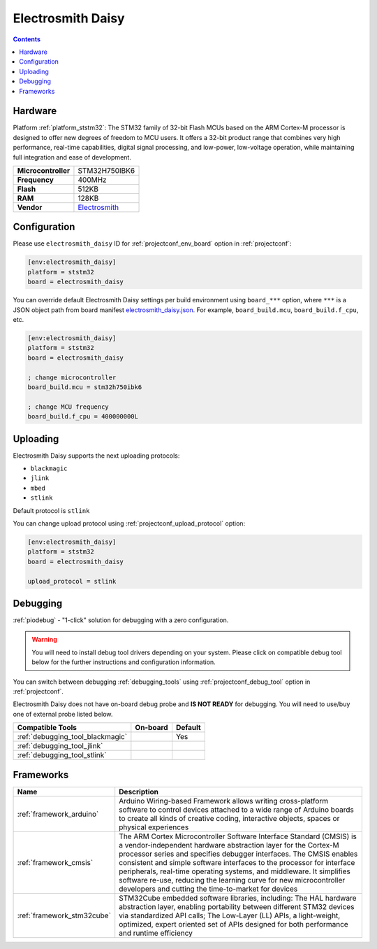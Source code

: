 ..  Copyright (c) 2014-present PlatformIO <contact@platformio.org>
    Licensed under the Apache License, Version 2.0 (the "License");
    you may not use this file except in compliance with the License.
    You may obtain a copy of the License at
       http://www.apache.org/licenses/LICENSE-2.0
    Unless required by applicable law or agreed to in writing, software
    distributed under the License is distributed on an "AS IS" BASIS,
    WITHOUT WARRANTIES OR CONDITIONS OF ANY KIND, either express or implied.
    See the License for the specific language governing permissions and
    limitations under the License.

.. _board_ststm32_electrosmith_daisy:

Electrosmith Daisy
==================

.. contents::

Hardware
--------

Platform :ref:`platform_ststm32`: The STM32 family of 32-bit Flash MCUs based on the ARM Cortex-M processor is designed to offer new degrees of freedom to MCU users. It offers a 32-bit product range that combines very high performance, real-time capabilities, digital signal processing, and low-power, low-voltage operation, while maintaining full integration and ease of development.

.. list-table::

  * - **Microcontroller**
    - STM32H750IBK6
  * - **Frequency**
    - 400MHz
  * - **Flash**
    - 512KB
  * - **RAM**
    - 128KB
  * - **Vendor**
    - `Electrosmith <https://www.electro-smith.com/daisy/daisy?utm_source=platformio.org&utm_medium=docs>`__


Configuration
-------------

Please use ``electrosmith_daisy`` ID for :ref:`projectconf_env_board` option in :ref:`projectconf`:

.. code-block:: ini

  [env:electrosmith_daisy]
  platform = ststm32
  board = electrosmith_daisy

You can override default Electrosmith Daisy settings per build environment using
``board_***`` option, where ``***`` is a JSON object path from
board manifest `electrosmith_daisy.json <https://github.com/platformio/platform-ststm32/blob/master/boards/electrosmith_daisy.json>`_. For example,
``board_build.mcu``, ``board_build.f_cpu``, etc.

.. code-block:: ini

  [env:electrosmith_daisy]
  platform = ststm32
  board = electrosmith_daisy

  ; change microcontroller
  board_build.mcu = stm32h750ibk6

  ; change MCU frequency
  board_build.f_cpu = 400000000L


Uploading
---------
Electrosmith Daisy supports the next uploading protocols:

* ``blackmagic``
* ``jlink``
* ``mbed``
* ``stlink``

Default protocol is ``stlink``

You can change upload protocol using :ref:`projectconf_upload_protocol` option:

.. code-block:: ini

  [env:electrosmith_daisy]
  platform = ststm32
  board = electrosmith_daisy

  upload_protocol = stlink

Debugging
---------

:ref:`piodebug` - "1-click" solution for debugging with a zero configuration.

.. warning::
    You will need to install debug tool drivers depending on your system.
    Please click on compatible debug tool below for the further
    instructions and configuration information.

You can switch between debugging :ref:`debugging_tools` using
:ref:`projectconf_debug_tool` option in :ref:`projectconf`.

Electrosmith Daisy does not have on-board debug probe and **IS NOT READY** for debugging. You will need to use/buy one of external probe listed below.

.. list-table::
  :header-rows:  1

  * - Compatible Tools
    - On-board
    - Default
  * - :ref:`debugging_tool_blackmagic`
    - 
    - Yes
  * - :ref:`debugging_tool_jlink`
    - 
    - 
  * - :ref:`debugging_tool_stlink`
    - 
    - 

Frameworks
----------
.. list-table::
    :header-rows:  1

    * - Name
      - Description

    * - :ref:`framework_arduino`
      - Arduino Wiring-based Framework allows writing cross-platform software to control devices attached to a wide range of Arduino boards to create all kinds of creative coding, interactive objects, spaces or physical experiences

    * - :ref:`framework_cmsis`
      - The ARM Cortex Microcontroller Software Interface Standard (CMSIS) is a vendor-independent hardware abstraction layer for the Cortex-M processor series and specifies debugger interfaces. The CMSIS enables consistent and simple software interfaces to the processor for interface peripherals, real-time operating systems, and middleware. It simplifies software re-use, reducing the learning curve for new microcontroller developers and cutting the time-to-market for devices

    * - :ref:`framework_stm32cube`
      - STM32Cube embedded software libraries, including: The HAL hardware abstraction layer, enabling portability between different STM32 devices via standardized API calls; The Low-Layer (LL) APIs, a light-weight, optimized, expert oriented set of APIs designed for both performance and runtime efficiency